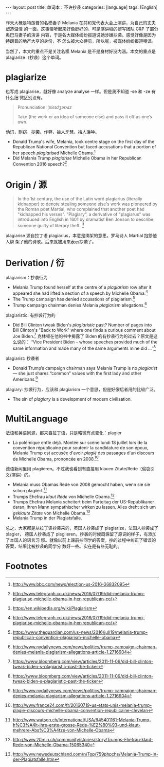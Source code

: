 #+BEGIN_HTML
---
layout: post
title: 单词本：不许抄袭
categories: [language]
tags: [English]
---
#+END_HTML

昨天大概是特朗普的名模妻子 Melania 在共和党代表大会上演讲，为自己的丈夫塑造温情
的一面。这事情听起来好像挺好的，可是演讲稿的撰写团队 C&P 了部分奥巴马妻子的演讲
内容，于是各大媒体纷纷报道说她涉嫌抄袭。感觉好像是因为特朗普的地产大亨的身份，不
怎么被大众待见，所以呢，被媒体纷纷报道嘲讽。

当然了，本文的重点不是关注名模 Melania 是不是身材好没内涵。本文的重点是
plagiarize（抄袭）这个单词。

* plagiarize

也写成 plagiarise，就好像 analyze analyse 一样。但是我不知道 -se 和 -ze 有什么细
微区别没有。

#+BEGIN_QUOTE
Pronunciation: /ˈpleɪdʒərʌɪz/

Take (the work or an idea of someone else) and pass it off as one’s own.
#+END_QUOTE

动词，剽窃，抄袭，作弊，拾人牙慧，拾人涕唾。

- Donald Trump's wife, Melania, took centre stage on the first day of the
  Republican National Convention but faced accusations that a portion of her
  speech /plagiarised/ Michelle Obama.[fn:1]
- Did Melania Trump /plagiarise/ Michelle Obama in her Republican Convention 2016
  speech?[fn:2]


* Origin / 源

#+BEGIN_QUOTE
In the 1st century, the use of the Latin word plagiarius (literally kidnapper)
to denote stealing someone else's work was pioneered by the Roman poet Martial,
who complained that another poet had "kidnapped his verses". "Plagiary", a
derivative of "plagiarus" was introduced into English in 1601 by dramatist Ben
Jonson to describe someone guilty of literary theft. [fn:3]
#+END_QUOTE

plagiarise 源自拉丁语 plagiarius，本意是绑架的意思。罗马诗人 Martial 抱怨他人绑
架了他的诗歌。后来就被用来表示抄袭了。

* Derivation / 衍

plagiarism：抄袭行为
- Melania Trump found herself at the centre of a /plagiarism/ row after it
  appeared she had lifted a section of a speech by Michelle Obama.[fn:2]
- The Trump campaign has denied accusations of plagiarism.[fn:4]
- Trump campaign chairman denies Melania /plagiarism/ allegations.[fn:5]

plagiaristic: 有抄袭行为的
- Did Bill Clinton tweak Biden's /plagiaristic/ past? Number of pages into Bill
  Clinton's "Back to Work" where one finds a curious comment about Joe
  Biden.[fn:6] 克林顿在他的书中揭露了 Biden 的有抄袭行为的过去？原文是这么说的：
  “Vice President Biden -- whose speeches provided much of the same information
  and made many of the same arguments mine did ...”[fn:6]

plagiarist: 抄袭者
- Donald Trump’s campaign chairman says Melania Trump is no /plagiarist/ — she
  just shares “common” values with the first lady and other Americans.[fn:5]

plagiary: 抄袭行为，应该和 plagiarism 一个意思，但是好像后者用的比较广泛。
- The sin of /plagiary/ is a development of modern civilisation.

* MultiLanguage

法语和英语同源，都来自拉丁语，只是略微有点变化：plagier
- La polémique enfle déjà. Montée sur scène lundi 18 juillet lors de la
  convention républicaine pour soutenir la candidature de son époux, Melania
  Trump est accusée d'avoir /plagié/ des passages d'un discours de Michelle Obama,
  prononcée en 2008.[fn:7]

德语新闻里用 plagiieren。不过我也看到有直接用 klauen Zitate/Rede（偷窃引文/演讲）的。
- Melania muss Obamas Rede von 2008 gemocht haben, wenn sie sie schon plagiiert.[fn:10]
- Trumps Ehefrau /klaut Rede/ von Michelle Obama.[fn:8]
- Trumps Ehefrau Melania scheitert beim Parteitag der US-Republikaner daran,
  ihren Mann sympathischer wirken zu lassen. Alles dreht sich um /geklaute Zitate/
  von Michelle Obama.[fn:9]
- Melania Trump in der Plagiatsfalle.

总之，大家都是从拉丁语抄袭来的，英国人抄袭成了 plagiarize，法国人抄袭成了plagier，
德国人抄袭成了 plagiieren。抄袭的时候既保留了原词的样子，有添加了本国人的语言习
惯。就像以前上课前抄同学的答案，抄的过程中纠正了错误的答案，结果比被抄袭的同学分
数好一些。实在是有些无耻的。

* Footnotes

[fn:1] http://www.bbc.com/news/election-us-2016-36832095

[fn:2] http://www.telegraph.co.uk/news/2016/07/19/did-melania-trump-plagiarise-michelle-obama-in-her-republican-co/

[fn:3] https://en.wikipedia.org/wiki/Plagiarism

[fn:4] https://www.theguardian.com/us-news/2016/jul/19/melania-trump-republican-convention-plagiarism-michelle-obama

[fn:5] http://www.nydailynews.com/news/politics/trump-campaign-chairman-denies-melania-plagiarism-allegations-article-1.2716904

[fn:6] https://www.bloomberg.com/view/articles/2011-11-09/did-bill-clinton-tweak-biden-s-plagiaristic-past-the-ticker

[fn:7] http://www.france24.com/fr/20160719-us-etats-unis-melania-trump-plagie-discours-michelle-obama-convention-republicaine-clevelan

[fn:8] http://www.20min.ch/community/stories/story/Trumps-Ehefrau-klaut-Rede-von-Michelle-Obama-15065340

[fn:9] http://www.newsdeutschland.com/n/Top/759phpchs/Melania-Trump-in-der-Plagiatsfalle.htm

[fn:10] http://www.watson.ch/International/USA/645401161-Melania-Trump-h%C3%A4lt-ihre-erste-grosse-Rede-%E2%80%93-und-klaut-mehrere-Abs%C3%A4tze-von-Michelle-Obama
